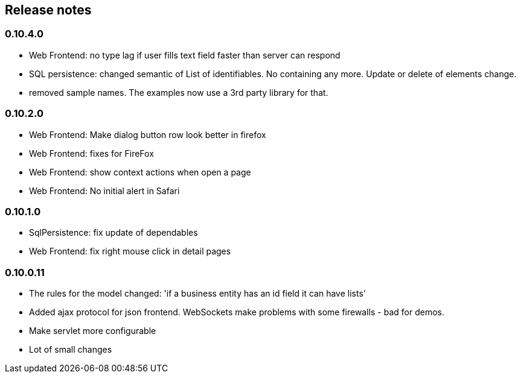 == Release notes

=== 0.10.4.0
* Web Frontend: no type lag if user fills text field faster than server can respond
* SQL persistence: changed semantic of List of identifiables. No containing any more. Update or delete of elements change.
* removed sample names. The examples now use a 3rd party library for that.

=== 0.10.2.0
* Web Frontend: Make dialog button row look better in firefox
* Web Frontend: fixes for FireFox
* Web Frontend: show context actions when open a page
* Web Frontend: No initial alert in Safari

=== 0.10.1.0
* SqlPersistence: fix update of dependables
* Web Frontend: fix right mouse click in detail pages

=== 0.10.0.11

* The rules for the model changed: 'if a business entity has an id field it can have lists'
* Added ajax protocol for json frontend. WebSockets make problems with some firewalls - bad for demos.
* Make servlet more configurable
* Lot of small changes
